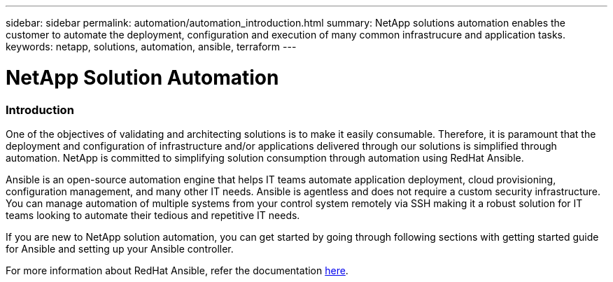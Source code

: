 ---
sidebar: sidebar
permalink: automation/automation_introduction.html
summary: NetApp solutions automation enables the customer to automate the deployment, configuration and execution of many common infrastrucure and application tasks.
keywords: netapp, solutions, automation, ansible, terraform
---

= NetApp Solution Automation
:hardbreaks:
:nofooter:
:icons: font
:linkattrs:
:table-stripes: odd
:imagesdir: ./media/


=== Introduction
One of the objectives of validating and architecting solutions is to make it easily consumable. Therefore, it is paramount that the deployment and configuration of infrastructure and/or applications delivered through our solutions is simplified through automation. NetApp is committed to simplifying solution consumption through automation using RedHat Ansible.

Ansible is an open-source automation engine that helps IT teams automate application deployment, cloud provisioning, configuration management, and many other IT needs. Ansible is agentless and does not require a custom security infrastructure. You can manage automation of multiple systems from your control system remotely via SSH making it a robust solution for IT teams looking to automate their tedious and repetitive IT needs.

If you are new to NetApp solution automation, you can get started by going through following sections with getting started guide for Ansible and setting up your Ansible controller.

For more information about RedHat Ansible, refer the documentation https://www.ansible.com/[here^].
